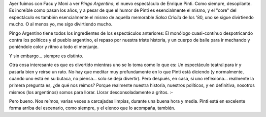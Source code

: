 .. title: Pingo Argentino
.. slug: pingo-argentino
.. date: 2007-01-21 10:19:48 UTC-03:00
.. tags: General
.. category: 
.. link: 
.. description: 
.. type: text
.. author: cHagHi
.. from_wp: True

Ayer fuimos con Facu y Moni a ver *Pingo Argentino*, el nuevo
espectáculo de Enrique Pinti. Como siempre, desopilante. Es increíble
como pasan los años, y a pesar de que el humor de Pinti es esencialmente
el mismo, y el "core" del espectáculo es también esencialmente el mismo
de aquella memorable *Salsa Criolla* de los '80, uno se sigue
divirtiendo mucho. O al menos yo, me sigo divirtiendo mucho.

Pingo Argentino tiene todos los ingredientes de los espectáculos
anteriores: El monólogo cuasi-contínuo despotricando contra los
políticos y el pueblo argentino, el repaso por nuestra triste historia,
y un cuerpo de baile para ir mechando y poniéndole color y ritmo a todo
el menjunje. 

Y sin embargo... siempre es distinto.

Otra cosa interesante es que es divertido mientras uno se lo toma como
lo que es: Un espectáculo teatral para ir y pasarla bien y reirse un
rato. No hay que meditar muy profundamente en lo que Pinti está diciendo
(y normalmente, cuando uno está en su butaca, no piensa... solo se deja
divertir). Pero después, en casa, si uno reflexiona... realmente la
primera pregunta es, ¿de qué nos reímos? Porque realmente nuestra
historia, nuestros políticos, y en definitiva, nosotros mismos (los
argentinos) somos para llorar. Llorar desconsoladamente a gritos. :-

Pero bueno. Nos reímos, varias veces a carcajadas limpias, durante una
buena hora y media. Pinti está en excelente forma arriba del escenario,
como siempre, y el elenco que lo acompaña, también.
